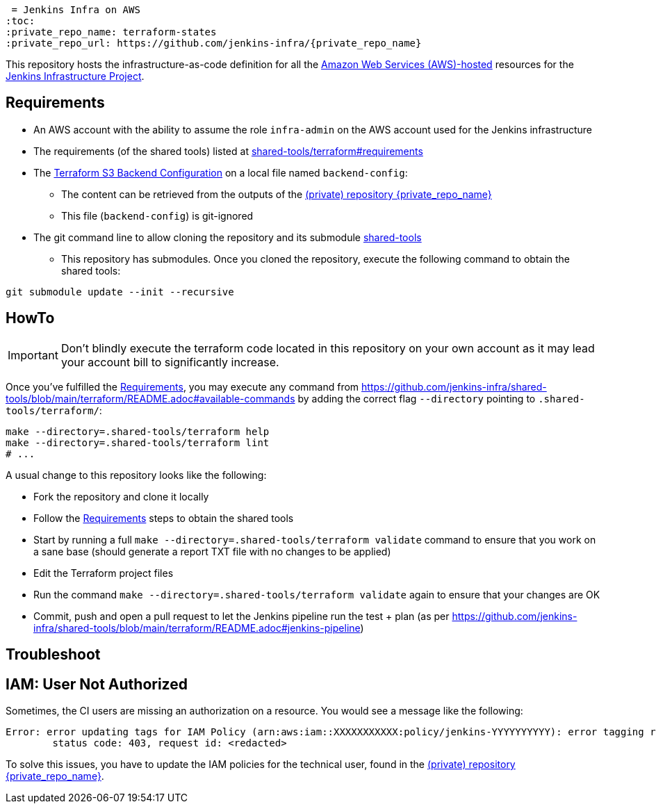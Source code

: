  = Jenkins Infra on AWS
:toc:
:private_repo_name: terraform-states
:private_repo_url: https://github.com/jenkins-infra/{private_repo_name}

This repository hosts the infrastructure-as-code definition for all the link:https://aws.amazon.com/[Amazon Web Services (AWS)-hosted] resources for the link:https://www.jenkins.io/projects/infrastructure/[Jenkins Infrastructure Project].

== Requirements

* An AWS account with the ability to assume the role `infra-admin` on the AWS account used for the Jenkins infrastructure
* The requirements (of the shared tools) listed at link:https://github.com/jenkins-infra/shared-tools/tree/main/terraform#requirements[shared-tools/terraform#requirements]
* The link:https://www.terraform.io/docs/language/settings/backends/s3.html[Terraform S3 Backend Configuration] on a local file named `backend-config`:
** The content can be retrieved from the outputs of the link:{private_repo_url}[(private) repository {private_repo_name}]
** This file (`backend-config`) is git-ignored

* The git command line to allow cloning the repository and its submodule link:https://github.com/jenkins-infra/shared-tools[shared-tools]
** This repository has submodules. Once you cloned the repository, execute the following command to obtain the shared tools:

[source,bash]
----
git submodule update --init --recursive
----

== HowTo

IMPORTANT: Don't blindly execute the terraform code located in this repository on your own account as it may lead your account bill to significantly increase.

Once you've fulfilled the <<Requirements>>, you may execute any command from https://github.com/jenkins-infra/shared-tools/blob/main/terraform/README.adoc#available-commands by adding the correct flag `--directory` pointing to `.shared-tools/terraform/`:

[source,bash]
----
make --directory=.shared-tools/terraform help
make --directory=.shared-tools/terraform lint
# ...
----


A usual change to this repository looks like the following:

* Fork the repository and clone it locally
* Follow the <<Requirements>> steps to obtain the shared tools
* Start by running a full `make --directory=.shared-tools/terraform validate` command to ensure that you work on a sane base (should generate a report TXT file with no changes to be applied)
* Edit the Terraform project files
* Run the command `make --directory=.shared-tools/terraform validate` again to ensure that your changes are OK
* Commit, push and open a pull request to let the Jenkins pipeline run the test + plan (as per https://github.com/jenkins-infra/shared-tools/blob/main/terraform/README.adoc#jenkins-pipeline)

== Troubleshoot

== IAM: User Not Authorized

Sometimes, the CI users are missing an authorization on a resource. You would see a message like the following:

[source]
----
Error: error updating tags for IAM Policy (arn:aws:iam::XXXXXXXXXXX:policy/jenkins-YYYYYYYYYY): error tagging resource (arn:aws:iam::XXXXXXXXXXX:policy/jenkins-YYYYYYYYYY): AccessDenied: User: arn:aws:iam::ZZZZZZZZZZZZZ:user/production-terraform is not authorized to perform: XXXX:Yyyyyyy on resource: policy arn:aws:iam::XXXXXXXXXXX:policy/jenkins-YYYYYYYYYY
	status code: 403, request id: <redacted>
----

To solve this issues, you have to update the IAM policies for the technical user, found in the link:{private_repo_url}[(private) repository {private_repo_name}].
